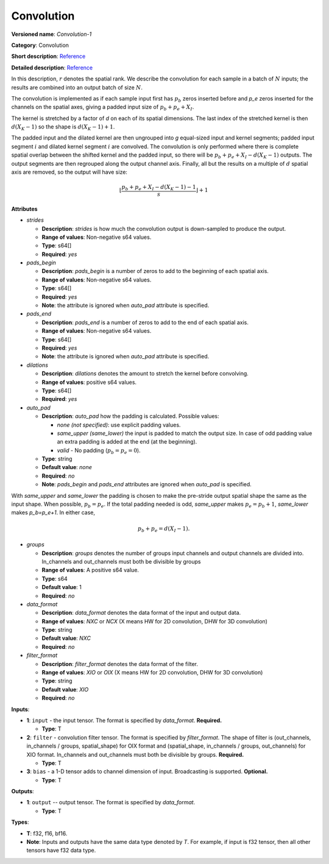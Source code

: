 -----------
Convolution
-----------

**Versioned name**: *Convolution-1*

**Category**: Convolution

**Short description**: `Reference
<http://caffe.berkeleyvision.org/tutorial/layers/convolution.html>`__

**Detailed description**: `Reference
<http://cs231n.github.io/convolutional-networks/#conv>`__

In this description, :math:`r` denotes the spatial rank. We describe the
convolution for each sample in a batch of :math:`N` inputs; the results are
combined into an output batch of size :math:`N`.

The convolution is implemented as if each sample input first has :math:`p_b`
zeros inserted before and `p_e` zeros inserted for the channels on the spatial
axes, giving a padded input size of :math:`p_b+p_e+X_I`.

The kernel is stretched by a factor of `d` on each of its spatial dimensions.
The last index of the stretched kernel is then :math:`d(X_K-1)` so the shape is
:math:`d(X_K-1)+1`.

The padded input and the dilated kernel are then ungrouped into `g` equal-sized
input and kernel segments; padded input segment :math:`i` and dilated kernel
segment :math:`i` are convolved.
The convolution is only performed where there is complete spatial overlap between
the shifted kernel and the padded input, so there will be
:math:`p_b+p_e+X_I-d(X_K-1)` outputs. The output segments are then regrouped
along the output channel axis. Finally, all but the results on a multiple of
:math:`d` spatial axis are removed, so the output will have size:

.. math::
   \left\lfloor \frac{p_b+p_e+X_I-d(X_K-1)-1}{s} \right\rfloor +1

**Attributes**

* *strides*

  * **Description**: *strides* is how much the convolution output is
    down-sampled to produce the output.
  * **Range of values**: Non-negative s64 values.
  * **Type**: s64[]
  * **Required**: *yes*

* *pads_begin*

  * **Description**: *pads_begin* is a number of zeros to add to the beginning
    of each spatial axis.
  * **Range of values**: Non-negative s64 values.
  * **Type**: s64[]
  * **Required**: *yes*
  * **Note**: the attribute is ignored when *auto_pad* attribute is specified.

* *pads_end*

  * **Description**: *pads_end* is a number of zeros to add to the end of each
    spatial axis.
  * **Range of values**: Non-negative s64 values.
  * **Type**: s64[]
  * **Required**: *yes*
  * **Note**: the attribute is ignored when *auto_pad* attribute is specified.

* *dilations*

  * **Description**: *dilations* denotes the amount to stretch the kernel before
    convolving.
  * **Range of values**: positive s64 values.
  * **Type**: s64[]
  * **Required**: *yes*

* *auto_pad*

  * **Description**: *auto_pad* how the padding is calculated. Possible values:

    * *none (not specified)*: use explicit padding values.
    * *same_upper (same_lower)* the input is padded to match the output size. In
      case of odd padding value an extra padding is added at the end (at the
      beginning).
    * *valid* - No padding (:math:`p_b=p_e=0`).

  * **Type**: string
  * **Default value**: *none*
  * **Required**: *no*
  * **Note**: *pads_begin* and *pads_end* attributes are ignored when *auto_pad*
    is specified.

With *same_upper* and *same_lower* the padding is chosen to make the pre-stride
output spatial shape the same as the input shape. When possible, :math:`p_b=p_e`.
If the total padding needed is odd, *same_upper* makes :math:`p_e=p_b+1`,
*same_lower* makes `p_b=p_e+1`. In either case,

.. math::
   p_b+p_e=d(X_I-1).

* *groups*

  * **Description**: *groups* denotes the number of groups input channels and
    output channels are divided into. In_channels and out_channels must both be
    divisible by groups
  * **Range of values**: A positive s64 value.
  * **Type**: s64
  * **Default value**: 1
  * **Required**: *no*

* *data_format*

  * **Description**: *data_format* denotes the data format of the input and
    output data.
  * **Range of values**: *NXC* or *NCX* (X means HW for 2D convolution, DHW for
    3D convolution)
  * **Type**: string
  * **Default value**: *NXC*
  * **Required**: *no*

* *filter_format*

  * **Description**: *filter_format* denotes the data format of the filter.
  * **Range of values**: *XIO* or *OIX* (X means HW for 2D convolution, DHW for
    3D convolution)
  * **Type**: string
  * **Default value**: *XIO*
  * **Required**: *no*

**Inputs**:

* **1**: ``input`` - the input tensor. The format is specified by *data_format*.
  **Required.**

  * **Type**: T

* **2**: ``filter`` - convolution filter tensor. The format is specified by
  *filter_format*. The shape of filter is (out_channels, in_channels / groups,
  spatial_shape) for OIX format and (spatial_shape, in_channels / groups,
  out_channels) for XIO format. In_channels and out_channels must both be
  divisible by groups. **Required.**

  * **Type**: T

* **3**: ``bias`` - a 1-D tensor adds to channel dimension of input.
  Broadcasting is supported. **Optional.**

  * **Type**: T

**Outputs**:

* **1**: ``output`` -- output tensor. The format is specified by *data_format*.

  * **Type**: T

**Types**: 

* **T**: f32, f16, bf16.
* **Note**: Inputs and outputs have the same data type denoted by *T*. For
  example, if input is f32 tensor, then all other tensors have f32 data type.
